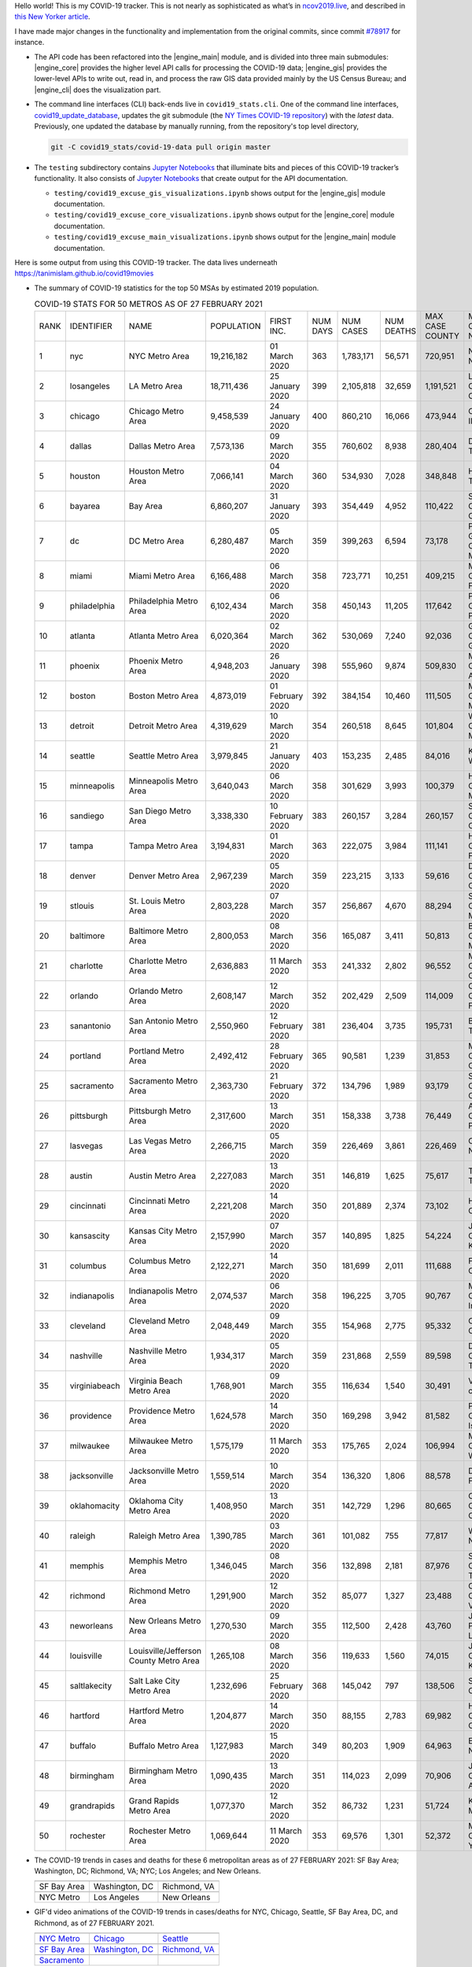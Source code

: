 Hello world! This is my COVID-19 tracker. This is not nearly as sophisticated as what’s in `ncov2019.live`_, and described in `this New Yorker article`_.

I have made major changes in the functionality and implementation from the original commits, since commit `#78917`_ for instance.

* The API code has been refactored into the |engine_main| module, and is divided into three main submodules: |engine_core| provides the higher level API calls for processing the COVID-19 data; |engine_gis| provides the lower-level APIs to write out, read in, and process the raw GIS data provided mainly by the US Census Bureau; and |engine_cli| does the visualization part.

* The command line interfaces (CLI) back-ends live in ``covid19_stats.cli``. One of the command line interfaces, `covid19_update_database`_, updates the git submodule (the `NY Times COVID-19 repository`_) with the *latest* data. Previously, one updated the database by manually running, from the repository's top level directory,

  .. code-block:: console

     git -C covid19_stats/covid-19-data pull origin master
  
* The ``testing`` subdirectory contains `Jupyter Notebooks`_ that illuminate bits and pieces of this COVID-19 tracker’s functionality. It also consists of `Jupyter Notebooks <https://jupyter.org>`_ that create output for the API documentation.

  * ``testing/covid19_excuse_gis_visualizations.ipynb`` shows output for the |engine_gis| module documentation.
  * ``testing/covid19_excuse_core_visualizations.ipynb`` shows output for the |engine_core| module documentation.
  * ``testing/covid19_excuse_main_visualizations.ipynb`` shows output for the |engine_main| module documentation.

Here is some output from using this COVID-19 tracker. The data lives underneath `https://tanimislam.github.io/covid19movies <https://tanimislam.github.io/covid19movies>`_

* The summary of COVID-19 statistics for the top 50 MSAs by estimated 2019 population.
  
  .. list-table:: COVID-19 STATS FOR 50 METROS AS OF 27 FEBRUARY 2021
     :widths: auto

     * - RANK
       - IDENTIFIER
       - NAME
       - POPULATION
       - FIRST INC.
       - NUM DAYS
       - NUM CASES
       - NUM DEATHS
       - MAX CASE COUNTY
       - MAX CASE COUNTY NAME
     * - 1
       - nyc
       - NYC Metro Area
       - 19,216,182
       - 01 March 2020
       - 363
       - 1,783,171
       - 56,571
       - 720,951
       - New York City, New York
     * - 2
       - losangeles
       - LA Metro Area
       - 18,711,436
       - 25 January 2020
       - 399
       - 2,105,818
       - 32,659
       - 1,191,521
       - Los Angeles County, California
     * - 3
       - chicago
       - Chicago Metro Area
       - 9,458,539
       - 24 January 2020
       - 400
       - 860,210
       - 16,066
       - 473,944
       - Cook County, Illinois
     * - 4
       - dallas
       - Dallas Metro Area
       - 7,573,136
       - 09 March 2020
       - 355
       - 760,602
       - 8,938
       - 280,404
       - Dallas County, Texas
     * - 5
       - houston
       - Houston Metro Area
       - 7,066,141
       - 04 March 2020
       - 360
       - 534,930
       - 7,028
       - 348,848
       - Harris County, Texas
     * - 6
       - bayarea
       - Bay Area
       - 6,860,207
       - 31 January 2020
       - 393
       - 354,449
       - 4,952
       - 110,422
       - Santa Clara County, California
     * - 7
       - dc
       - DC Metro Area
       - 6,280,487
       - 05 March 2020
       - 359
       - 399,263
       - 6,594
       - 73,178
       - Prince George's County, Maryland
     * - 8
       - miami
       - Miami Metro Area
       - 6,166,488
       - 06 March 2020
       - 358
       - 723,771
       - 10,251
       - 409,215
       - Miami-Dade County, Florida
     * - 9
       - philadelphia
       - Philadelphia Metro Area
       - 6,102,434
       - 06 March 2020
       - 358
       - 450,143
       - 11,205
       - 117,642
       - Philadelphia County, Pennsylvania
     * - 10
       - atlanta
       - Atlanta Metro Area
       - 6,020,364
       - 02 March 2020
       - 362
       - 530,069
       - 7,240
       - 92,036
       - Gwinnett County, Georgia
     * - 11
       - phoenix
       - Phoenix Metro Area
       - 4,948,203
       - 26 January 2020
       - 398
       - 555,960
       - 9,874
       - 509,830
       - Maricopa County, Arizona
     * - 12
       - boston
       - Boston Metro Area
       - 4,873,019
       - 01 February 2020
       - 392
       - 384,154
       - 10,460
       - 111,505
       - Middlesex County, Massachusetts
     * - 13
       - detroit
       - Detroit Metro Area
       - 4,319,629
       - 10 March 2020
       - 354
       - 260,518
       - 8,645
       - 101,804
       - Wayne County, Michigan
     * - 14
       - seattle
       - Seattle Metro Area
       - 3,979,845
       - 21 January 2020
       - 403
       - 153,235
       - 2,485
       - 84,016
       - King County, Washington
     * - 15
       - minneapolis
       - Minneapolis Metro Area
       - 3,640,043
       - 06 March 2020
       - 358
       - 301,629
       - 3,993
       - 100,379
       - Hennepin County, Minnesota
     * - 16
       - sandiego
       - San Diego Metro Area
       - 3,338,330
       - 10 February 2020
       - 383
       - 260,157
       - 3,284
       - 260,157
       - San Diego County, California
     * - 17
       - tampa
       - Tampa Metro Area
       - 3,194,831
       - 01 March 2020
       - 363
       - 222,075
       - 3,984
       - 111,141
       - Hillsborough County, Florida
     * - 18
       - denver
       - Denver Metro Area
       - 2,967,239
       - 05 March 2020
       - 359
       - 223,215
       - 3,133
       - 59,616
       - Denver County, Colorado
     * - 19
       - stlouis
       - St. Louis Metro Area
       - 2,803,228
       - 07 March 2020
       - 357
       - 256,867
       - 4,670
       - 88,294
       - St. Louis County, Missouri
     * - 20
       - baltimore
       - Baltimore Metro Area
       - 2,800,053
       - 08 March 2020
       - 356
       - 165,087
       - 3,411
       - 50,813
       - Baltimore County, Maryland
     * - 21
       - charlotte
       - Charlotte Metro Area
       - 2,636,883
       - 11 March 2020
       - 353
       - 241,332
       - 2,802
       - 96,552
       - Mecklenburg County, North Carolina
     * - 22
       - orlando
       - Orlando Metro Area
       - 2,608,147
       - 12 March 2020
       - 352
       - 202,429
       - 2,509
       - 114,009
       - Orange County, Florida
     * - 23
       - sanantonio
       - San Antonio Metro Area
       - 2,550,960
       - 12 February 2020
       - 381
       - 236,404
       - 3,735
       - 195,731
       - Bexar County, Texas
     * - 24
       - portland
       - Portland Metro Area
       - 2,492,412
       - 28 February 2020
       - 365
       - 90,581
       - 1,239
       - 31,853
       - Multnomah County, Oregon
     * - 25
       - sacramento
       - Sacramento Metro Area
       - 2,363,730
       - 21 February 2020
       - 372
       - 134,796
       - 1,989
       - 93,179
       - Sacramento County, California
     * - 26
       - pittsburgh
       - Pittsburgh Metro Area
       - 2,317,600
       - 13 March 2020
       - 351
       - 158,338
       - 3,738
       - 76,449
       - Allegheny County, Pennsylvania
     * - 27
       - lasvegas
       - Las Vegas Metro Area
       - 2,266,715
       - 05 March 2020
       - 359
       - 226,469
       - 3,861
       - 226,469
       - Clark County, Nevada
     * - 28
       - austin
       - Austin Metro Area
       - 2,227,083
       - 13 March 2020
       - 351
       - 146,819
       - 1,625
       - 75,617
       - Travis County, Texas
     * - 29
       - cincinnati
       - Cincinnati Metro Area
       - 2,221,208
       - 14 March 2020
       - 350
       - 201,889
       - 2,374
       - 73,102
       - Hamilton County, Ohio
     * - 30
       - kansascity
       - Kansas City Metro Area
       - 2,157,990
       - 07 March 2020
       - 357
       - 140,895
       - 1,825
       - 54,224
       - Johnson County, Kansas
     * - 31
       - columbus
       - Columbus Metro Area
       - 2,122,271
       - 14 March 2020
       - 350
       - 181,699
       - 2,011
       - 111,688
       - Franklin County, Ohio
     * - 32
       - indianapolis
       - Indianapolis Metro Area
       - 2,074,537
       - 06 March 2020
       - 358
       - 196,225
       - 3,705
       - 90,767
       - Marion County, Indiana
     * - 33
       - cleveland
       - Cleveland Metro Area
       - 2,048,449
       - 09 March 2020
       - 355
       - 154,968
       - 2,775
       - 95,332
       - Cuyahoga County, Ohio
     * - 34
       - nashville
       - Nashville Metro Area
       - 1,934,317
       - 05 March 2020
       - 359
       - 231,868
       - 2,559
       - 89,598
       - Davidson County, Tennessee
     * - 35
       - virginiabeach
       - Virginia Beach Metro Area
       - 1,768,901
       - 09 March 2020
       - 355
       - 116,634
       - 1,540
       - 30,491
       - Virginia Beach city, Virginia
     * - 36
       - providence
       - Providence Metro Area
       - 1,624,578
       - 14 March 2020
       - 350
       - 169,298
       - 3,942
       - 81,582
       - Providence County, Rhode Island
     * - 37
       - milwaukee
       - Milwaukee Metro Area
       - 1,575,179
       - 11 March 2020
       - 353
       - 175,765
       - 2,024
       - 106,994
       - Milwaukee County, Wisconsin
     * - 38
       - jacksonville
       - Jacksonville Metro Area
       - 1,559,514
       - 10 March 2020
       - 354
       - 136,320
       - 1,806
       - 88,578
       - Duval County, Florida
     * - 39
       - oklahomacity
       - Oklahoma City Metro Area
       - 1,408,950
       - 13 March 2020
       - 351
       - 142,729
       - 1,296
       - 80,665
       - Oklahoma County, Oklahoma
     * - 40
       - raleigh
       - Raleigh Metro Area
       - 1,390,785
       - 03 March 2020
       - 361
       - 101,082
       - 755
       - 77,817
       - Wake County, North Carolina
     * - 41
       - memphis
       - Memphis Metro Area
       - 1,346,045
       - 08 March 2020
       - 356
       - 132,898
       - 2,181
       - 87,976
       - Shelby County, Tennessee
     * - 42
       - richmond
       - Richmond Metro Area
       - 1,291,900
       - 12 March 2020
       - 352
       - 85,077
       - 1,327
       - 23,488
       - Chesterfield County, Virginia
     * - 43
       - neworleans
       - New Orleans Metro Area
       - 1,270,530
       - 09 March 2020
       - 355
       - 112,500
       - 2,428
       - 43,760
       - Jefferson Parish, Louisiana
     * - 44
       - louisville
       - Louisville/Jefferson County Metro Area
       - 1,265,108
       - 08 March 2020
       - 356
       - 119,633
       - 1,560
       - 74,015
       - Jefferson County, Kentucky
     * - 45
       - saltlakecity
       - Salt Lake City Metro Area
       - 1,232,696
       - 25 February 2020
       - 368
       - 145,042
       - 797
       - 138,506
       - Salt Lake County, Utah
     * - 46
       - hartford
       - Hartford Metro Area
       - 1,204,877
       - 14 March 2020
       - 350
       - 88,155
       - 2,783
       - 69,982
       - Hartford County, Connecticut
     * - 47
       - buffalo
       - Buffalo Metro Area
       - 1,127,983
       - 15 March 2020
       - 349
       - 80,203
       - 1,909
       - 64,963
       - Erie County, New York
     * - 48
       - birmingham
       - Birmingham Metro Area
       - 1,090,435
       - 13 March 2020
       - 351
       - 114,023
       - 2,099
       - 70,906
       - Jefferson County, Alabama
     * - 49
       - grandrapids
       - Grand Rapids Metro Area
       - 1,077,370
       - 12 March 2020
       - 352
       - 86,732
       - 1,231
       - 51,724
       - Kent County, Michigan
     * - 50
       - rochester
       - Rochester Metro Area
       - 1,069,644
       - 11 March 2020
       - 353
       - 69,576
       - 1,301
       - 52,372
       - Monroe County, New York

.. _png_figures:
	 
* The COVID-19 trends in cases and deaths for these 6 metropolitan areas as of 27 FEBRUARY 2021: SF Bay Area; Washington, DC; Richmond, VA; NYC; Los Angeles; and New Orleans.

  .. list-table::
     :widths: auto

     * - |cds_bayarea|
       - |cds_dc|
       - |cds_richmond|
     * - SF Bay Area
       - Washington, DC
       - Richmond, VA
     * - |cds_nyc|
       - |cds_losangeles|
       - |cds_neworleans|
     * - NYC Metro
       - Los Angeles
       - New Orleans

.. _gif_animations:
  
* GIF'd video animations of the COVID-19 trends in cases/deaths for NYC, Chicago, Seattle, SF Bay Area, DC, and Richmond, as of 27 FEBRUARY 2021.	  

  .. list-table::
     :widths: auto

     * - |anim_gif_nyc|
       - |anim_gif_chicago|
       - |anim_gif_seattle|
     * - `NYC Metro <https://tanimislam.github.io/covid19movies/covid19_nyc_LATEST.mp4>`_
       - `Chicago <https://tanimislam.github.io/covid19movies/covid19_chicago_LATEST.mp4>`_
       - `Seattle <https://tanimislam.github.io/covid19movies/covid19_seattle_LATEST.mp4>`_
     * - |anim_gif_bayarea|
       - |anim_gif_dc|
       - |anim_gif_richmond|
     * - `SF Bay Area <https://tanimislam.github.io/covid19movies/covid19_bayarea_LATEST.mp4>`_
       - `Washington, DC <https://tanimislam.github.io/covid19movies/covid19_dc_LATEST.mp4>`_
       - `Richmond, VA <https://tanimislam.github.io/covid19movies/covid19_richmond_LATEST.mp4>`_
     * - |anim_gif_sacramento|
       -
       -
     * - `Sacramento <https://tanimislam.github.io/covid19movies/covid19_sacramento_LATEST.mp4>`_
       -
       -

  And here is the animation for the continental United States as of 27 FEBRUARY 2021

  .. list-table::
     :widths: auto

     * - |anim_gif_conus|
     * - `Continental United States <https://tanimislam.github.io/covid19movies/covid19_conus_LATEST.mp4>`_

* GIF'd video animations of the COVID-19 trends in cases/deaths for California, Texas, Florida, and Virginia, as of 27 FEBRUARY 2021.

  .. list-table::
     :widths: auto

     * - |anim_gif_california|
       - |anim_gif_texas|
     * - `California <https://tanimislam.github.io/covid19movies/covid19_california_LATEST.mp4>`_
       - `Texas <https://tanimislam.github.io/covid19movies/covid19_texas_LATEST.mp4>`_
     * - |anim_gif_florida|
       - |anim_gif_virginia|
     * - `Florida <https://tanimislam.github.io/covid19movies/covid19_florida_LATEST.mp4>`_
       - `Virginia <https://tanimislam.github.io/covid19movies/covid19_virginia_LATEST.mp4>`_

The comprehensive documentation lives in HTML created with Sphinx_, and now in the `COVID-19 Stats GitHub Page`_ for this project. To generate the documentation,

* Go to the ``docs`` subdirectory.
* In that directory, run ``make html``.
* Load ``docs/build/html/index.html`` into a browser to see the documentation.
  
.. _`NY Times COVID-19 repository`: https://github.com/nytimes/covid-19-data
.. _`ncov2019.live`: https://ncov2019.live
.. _`this New Yorker article`: https://www.newyorker.com/magazine/2020/03/30/the-high-schooler-who-became-a-covid-19-watchdog
.. _`#78917`: https://github.com/tanimislam/covid19_stats/commit/78917dd20c43bd65320cf51958fa481febef4338
.. _`Jupyter Notebooks`: https://jupyter.org
.. _Basemap: https://matplotlib.org/basemap
.. _`Github flavored Markdown`: https://github.github.com/gfm
.. _reStructuredText: https://docutils.sourceforge.io/rst.html
.. _`Pandas DataFrame`: https://pandas.pydata.org/pandas-docs/stable/reference/api/pandas.DataFrame.htm
.. _MP4: https://en.wikipedia.org/wiki/MPEG-4_Part_14
.. _Sphinx: https://www.sphinx-doc.org/en/master
.. _`COVID-19 Stats GitHub Page`: https://tanimislam.github.io/covid19_stats


.. STATIC IMAGES

.. |cds_bayarea| image:: https://tanimislam.github.io/covid19movies/covid19_bayarea_cds_LATEST.png
   :width: 100%
   :align: middle

.. |cds_dc| image:: https://tanimislam.github.io/covid19movies/covid19_dc_cds_LATEST.png
   :width: 100%
   :align: middle

.. |cds_richmond| image:: https://tanimislam.github.io/covid19movies/covid19_richmond_cds_LATEST.png
   :width: 100%
   :align: middle

.. |cds_nyc| image:: https://tanimislam.github.io/covid19movies/covid19_nyc_cds_LATEST.png
   :width: 100%
   :align: middle

.. |cds_losangeles| image:: https://tanimislam.github.io/covid19movies/covid19_losangeles_cds_LATEST.png
   :width: 100%
   :align: middle

.. |cds_neworleans| image:: https://tanimislam.github.io/covid19movies/covid19_neworleans_cds_LATEST.png
   :width: 100%
   :align: middle
	   
.. GIF ANIMATIONS MSA

.. |anim_gif_nyc| image:: https://tanimislam.github.io/covid19movies/covid19_nyc_LATEST.gif
   :width: 100%
   :align: middle

.. |anim_gif_chicago| image:: https://tanimislam.github.io/covid19movies/covid19_chicago_LATEST.gif
   :width: 100%
   :align: middle

.. |anim_gif_seattle| image:: https://tanimislam.github.io/covid19movies/covid19_seattle_LATEST.gif
   :width: 100%
   :align: middle

.. |anim_gif_bayarea| image:: https://tanimislam.github.io/covid19movies/covid19_bayarea_LATEST.gif
   :width: 100%
   :align: middle

.. |anim_gif_dc| image:: https://tanimislam.github.io/covid19movies/covid19_dc_LATEST.gif
   :width: 100%
   :align: middle

.. |anim_gif_richmond| image:: https://tanimislam.github.io/covid19movies/covid19_richmond_LATEST.gif
   :width: 100%
   :align: middle

.. |anim_gif_sacramento| image:: https://tanimislam.github.io/covid19movies/covid19_sacramento_LATEST.gif
   :width: 100%
   :align: middle

.. GIF ANIMATIONS CONUS

.. |anim_gif_conus| image:: https://tanimislam.github.io/covid19movies/covid19_conus_LATEST.gif
   :width: 100%
   :align: middle

.. GIF ANIMATIONS STATE

.. |anim_gif_california| image:: https://tanimislam.github.io/covid19movies/covid19_california_LATEST.gif
   :width: 100%
   :align: middle

.. |anim_gif_texas| image:: https://tanimislam.github.io/covid19movies/covid19_texas_LATEST.gif
   :width: 100%
   :align: middle

.. |anim_gif_florida| image:: https://tanimislam.github.io/covid19movies/covid19_florida_LATEST.gif
   :width: 100%
   :align: middle

.. |anim_gif_virginia| image:: https://tanimislam.github.io/covid19movies/covid19_virginia_LATEST.gif
   :width: 100%
   :align: middle

.. _`covid19_update_database`: https://tanimislam.github.io/covid19_stats/cli/covid19_update_database.html#covid19-update-database

.. |engine_gis|  replace:: `covid19_stats.engine.gis <https://tanimislam.github.io/covid19_stats/api/api.html#covid19-stats-engine-gis-module>`_
.. |engine_main| replace:: `covid19_stats.engine <https://tanimislam.github.io/covid19_stats/api/api.html#covid19-stats-engine-module>`_
.. |engine_core| replace:: `covid19_stats.engine.core <https://tanimislam.github.io/covid19_stats/api/api.html#covid19-stats-engine-core-module>`_
.. |engine_viz|  replace:: `covid19_stats.engine.viz <https://tanimislam.github.io/covid19_stats/api/api.html#covid19-stats-engine-viz-module>`_
